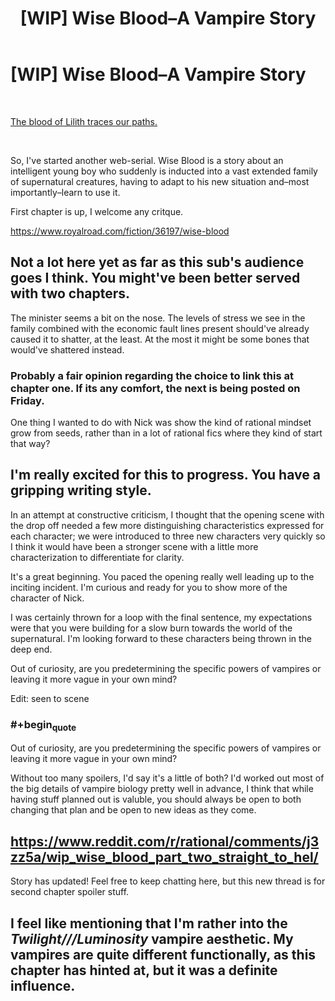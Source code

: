 #+TITLE: [WIP] Wise Blood--A Vampire Story

* [WIP] Wise Blood--A Vampire Story
:PROPERTIES:
:Author: Wizard-of-Woah
:Score: 19
:DateUnix: 1601224469.0
:END:
​

[[https://preview.redd.it/ya3mpulswpp51.jpg?width=520&format=pjpg&auto=webp&s=06b8aa59977a0edd1da0812780bf13c83ac5acba][The blood of Lilith traces our paths.]]

​

So, I've started another web-serial. Wise Blood is a story about an intelligent young boy who suddenly is inducted into a vast extended family of supernatural creatures, having to adapt to his new situation and--most importantly--learn to use it.

First chapter is up, I welcome any critque.

[[https://www.royalroad.com/fiction/36197/wise-blood]]


** Not a lot here yet as far as this sub's audience goes I think. You might've been better served with two chapters.

The minister seems a bit on the nose. The levels of stress we see in the family combined with the economic fault lines present should've already caused it to shatter, at the least. At the most it might be some bones that would've shattered instead.
:PROPERTIES:
:Score: 5
:DateUnix: 1601274491.0
:END:

*** Probably a fair opinion regarding the choice to link this at chapter one. If its any comfort, the next is being posted on Friday.

One thing I wanted to do with Nick was show the kind of rational mindset grow from seeds, rather than in a lot of rational fics where they kind of start that way?
:PROPERTIES:
:Author: Wizard-of-Woah
:Score: 6
:DateUnix: 1601291909.0
:END:


** I'm really excited for this to progress. You have a gripping writing style.

In an attempt at constructive criticism, I thought that the opening scene with the drop off needed a few more distinguishing characteristics expressed for each character; we were introduced to three new characters very quickly so I think it would have been a stronger scene with a little more characterization to differentiate for clarity.

It's a great beginning. You paced the opening really well leading up to the inciting incident. I'm curious and ready for you to show more of the character of Nick.

I was certainly thrown for a loop with the final sentence, my expectations were that you were building for a slow burn towards the world of the supernatural. I'm looking forward to these characters being thrown in the deep end.

Out of curiosity, are you predetermining the specific powers of vampires or leaving it more vague in your own mind?

Edit: seen to scene
:PROPERTIES:
:Author: elrathj
:Score: 3
:DateUnix: 1601312262.0
:END:

*** #+begin_quote
  Out of curiosity, are you predetermining the specific powers of vampires or leaving it more vague in your own mind?
#+end_quote

Without too many spoilers, I'd say it's a little of both? I'd worked out most of the big details of vampire biology pretty well in advance, I think that while having stuff planned out is valuble, you should always be open to both changing that plan and be open to new ideas as they come.
:PROPERTIES:
:Author: Wizard-of-Woah
:Score: 2
:DateUnix: 1601359642.0
:END:


** [[https://www.reddit.com/r/rational/comments/j3zz5a/wip_wise_blood_part_two_straight_to_hel/]]

Story has updated! Feel free to keep chatting here, but this new thread is for second chapter spoiler stuff.
:PROPERTIES:
:Author: Wizard-of-Woah
:Score: 2
:DateUnix: 1601663128.0
:END:


** I feel like mentioning that I'm rather into the /Twilight///Luminosity/ vampire aesthetic. My vampires are quite different functionally, as this chapter has hinted at, but it was a definite influence.
:PROPERTIES:
:Author: Wizard-of-Woah
:Score: 1
:DateUnix: 1601750042.0
:END:

